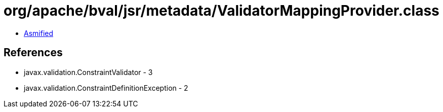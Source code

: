 = org/apache/bval/jsr/metadata/ValidatorMappingProvider.class

 - link:ValidatorMappingProvider-asmified.java[Asmified]

== References

 - javax.validation.ConstraintValidator - 3
 - javax.validation.ConstraintDefinitionException - 2
